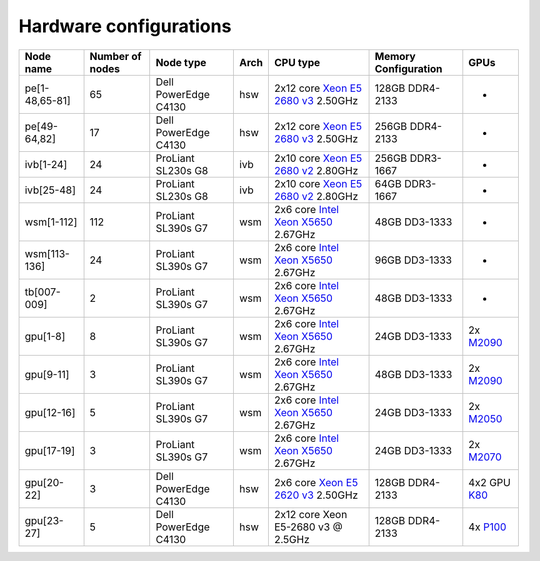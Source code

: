 Hardware configurations
=======================

+------------------+-------------------+------------------------+--------+------------------------------------------------------------------------------------------------------------------------------------------------------+------------------------+------------------------------------------------------------------------------------------+
| Node name        | Number of nodes   | Node type              | Arch   | CPU type                                                                                                                                             | Memory Configuration   | GPUs                                                                                     |
+==================+===================+========================+========+======================================================================================================================================================+========================+==========================================================================================+
| pe[1-48,65-81]   | 65                | Dell PowerEdge C4130   | hsw    | 2x12 core `Xeon E5 2680 v3 <http://ark.intel.com/products/81908/Intel-Xeon-Processor-E5-2680-v3-30M-Cache-2_50-GHz>`__ 2.50GHz                       | 128GB DDR4-2133        | -                                                                                        |
+------------------+-------------------+------------------------+--------+------------------------------------------------------------------------------------------------------------------------------------------------------+------------------------+------------------------------------------------------------------------------------------+
| pe[49-64,82]     | 17                | Dell PowerEdge C4130   | hsw    | 2x12 core `Xeon E5 2680 v3 <http://ark.intel.com/products/81908/Intel-Xeon-Processor-E5-2680-v3-30M-Cache-2_50-GHz>`__ 2.50GHz                       | 256GB DDR4-2133        | -                                                                                        |
+------------------+-------------------+------------------------+--------+------------------------------------------------------------------------------------------------------------------------------------------------------+------------------------+------------------------------------------------------------------------------------------+
| ivb[1-24]        | 24                | ProLiant SL230s G8     | ivb    | 2x10 core `Xeon E5 2680 v2 <http://ark.intel.com/products/75277>`__ 2.80GHz                                                                          | 256GB DDR3-1667        | -                                                                                        |
+------------------+-------------------+------------------------+--------+------------------------------------------------------------------------------------------------------------------------------------------------------+------------------------+------------------------------------------------------------------------------------------+
| ivb[25-48]       | 24                | ProLiant SL230s G8     | ivb    | 2x10 core `Xeon E5 2680 v2 <http://ark.intel.com/products/75277>`__ 2.80GHz                                                                          | 64GB DDR3-1667         | -                                                                                        |
+------------------+-------------------+------------------------+--------+------------------------------------------------------------------------------------------------------------------------------------------------------+------------------------+------------------------------------------------------------------------------------------+
| wsm[1-112]       | 112               | ProLiant SL390s G7     | wsm    | 2x6 core `Intel Xeon X5650 <http://ark.intel.com/products/47922/Intel-Xeon-Processor-X5650-%2812M-Cache-2_66-GHz-6_40-GTs-Intel-QPI%29>`__ 2.67GHz   | 48GB DD3-1333          | -                                                                                        |
+------------------+-------------------+------------------------+--------+------------------------------------------------------------------------------------------------------------------------------------------------------+------------------------+------------------------------------------------------------------------------------------+
| wsm[113-136]     | 24                | ProLiant SL390s G7     | wsm    | 2x6 core `Intel Xeon X5650 <http://ark.intel.com/products/47922/Intel-Xeon-Processor-X5650-%2812M-Cache-2_66-GHz-6_40-GTs-Intel-QPI%29>`__ 2.67GHz   | 96GB DD3-1333          | -                                                                                        |
+------------------+-------------------+------------------------+--------+------------------------------------------------------------------------------------------------------------------------------------------------------+------------------------+------------------------------------------------------------------------------------------+
| tb[007-009]      | 2                 | ProLiant SL390s G7     | wsm    | 2x6 core `Intel Xeon X5650 <http://ark.intel.com/products/47922/Intel-Xeon-Processor-X5650-%2812M-Cache-2_66-GHz-6_40-GTs-Intel-QPI%29>`__ 2.67GHz   | 48GB DD3-1333          | -                                                                                        |
+------------------+-------------------+------------------------+--------+------------------------------------------------------------------------------------------------------------------------------------------------------+------------------------+------------------------------------------------------------------------------------------+
| gpu[1-8]         | 8                 | ProLiant SL390s G7     | wsm    | 2x6 core `Intel Xeon X5650 <http://ark.intel.com/products/47922/Intel-Xeon-Processor-X5650-%2812M-Cache-2_66-GHz-6_40-GTs-Intel-QPI%29>`__ 2.67GHz   | 24GB DD3-1333          | 2x `M2090 <http://www.nvidia.com/docs/IO/43395/Tesla-M2090-Board-Specification.pdf>`__   |
+------------------+-------------------+------------------------+--------+------------------------------------------------------------------------------------------------------------------------------------------------------+------------------------+------------------------------------------------------------------------------------------+
| gpu[9-11]        | 3                 | ProLiant SL390s G7     | wsm    | 2x6 core `Intel Xeon X5650 <http://ark.intel.com/products/47922/Intel-Xeon-Processor-X5650-%2812M-Cache-2_66-GHz-6_40-GTs-Intel-QPI%29>`__ 2.67GHz   | 48GB DD3-1333          | 2x `M2090 <http://www.nvidia.com/docs/IO/43395/Tesla-M2090-Board-Specification.pdf>`__   |
+------------------+-------------------+------------------------+--------+------------------------------------------------------------------------------------------------------------------------------------------------------+------------------------+------------------------------------------------------------------------------------------+
| gpu[12-16]       | 5                 | ProLiant SL390s G7     | wsm    | 2x6 core `Intel Xeon X5650 <http://ark.intel.com/products/47922/Intel-Xeon-Processor-X5650-%2812M-Cache-2_66-GHz-6_40-GTs-Intel-QPI%29>`__ 2.67GHz   | 24GB DD3-1333          | 2x `M2050 <http://www.nvidia.com/docs/IO/43395/BD-05238-001_v03.pdf>`__                  |
+------------------+-------------------+------------------------+--------+------------------------------------------------------------------------------------------------------------------------------------------------------+------------------------+------------------------------------------------------------------------------------------+
| gpu[17-19]       | 3                 | ProLiant SL390s G7     | wsm    | 2x6 core `Intel Xeon X5650 <http://ark.intel.com/products/47922/Intel-Xeon-Processor-X5650-%2812M-Cache-2_66-GHz-6_40-GTs-Intel-QPI%29>`__ 2.67GHz   | 24GB DD3-1333          | 2x `M2070 <http://www.nvidia.com/docs/IO/43395/BD-05238-001_v03.pdf>`__                  |
+------------------+-------------------+------------------------+--------+------------------------------------------------------------------------------------------------------------------------------------------------------+------------------------+------------------------------------------------------------------------------------------+
| gpu[20-22]       | 3                 | Dell PowerEdge C4130   | hsw    | 2x6 core `Xeon E5 2620 v3 <http://ark.intel.com/products/83352/Intel-Xeon-Processor-E5-2620-v3-15M-Cache-2_40-GHz>`__ 2.50GHz                        | 128GB DDR4-2133        | 4x2 GPU `K80 <http://www.nvidia.com/object/tesla-k80.html>`__                            |
+------------------+-------------------+------------------------+--------+------------------------------------------------------------------------------------------------------------------------------------------------------+------------------------+------------------------------------------------------------------------------------------+
| gpu[23-27]       | 5                 | Dell PowerEdge C4130   | hsw    | 2x12 core Xeon E5-2680 v3 @ 2.5GHz                                                                                                                   | 128GB DDR4-2133        | 4x `P100 <http://www.nvidia.com/object/tesla-p100.html>`__                               |
+------------------+-------------------+------------------------+--------+------------------------------------------------------------------------------------------------------------------------------------------------------+------------------------+------------------------------------------------------------------------------------------+
